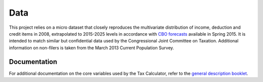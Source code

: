 Data
===========

This project relies on a micro dataset that closely reproduces the multivariate distribution of income, deduction and credit items in 2008, extrapolated to 2015-2025 levels in accordance with `CBO forecasts`_ available in Spring 2015. It is intended to match similar but confidential data used by the Congressional Joint Committee on Taxation. Additional information on non-filers is taken from the March 2013 Current Population Survey. 

Documentation
-------------
For additional documentation on the core variables used by the Tax Calculator, refer to the `general description booklet`_.


.. _`CBO forecasts`: https://www.cbo.gov/publication/45066
.. _`general description booklet`: http://users.nber.org/~taxsim/gdb/gdb08.pdf
